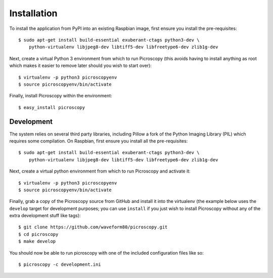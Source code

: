 .. _install:

============
Installation
============

To install the application from PyPI into an existing Raspbian image, first
ensure you install the pre-requisites::

    $ sudo apt-get install build-essential exuberant-ctags python3-dev \
        python-virtualenv libjpeg8-dev libtiff5-dev libfreetype6-dev zlib1g-dev

Next, create a virtual Python 3 environment from which to run Picroscopy (this
avoids having to install anything as root which makes it easier to remove later
should you wish to start over)::

    $ virtualenv -p python3 picroscopyenv
    $ source picroscopyenv/bin/activate

Finally, install Picroscopy within the environment::

    $ easy_install picroscopy


Development
===========

The system relies on several third party libraries, including Pillow a fork of
the Python Imaging Library (PIL) which requires some compilation. On Raspbian,
first ensure you install all the pre-requisites::

    $ sudo apt-get install build-essential exuberant-ctags python3-dev \
        python-virtualenv libjpeg8-dev libtiff5-dev libfreetype6-dev zlib1g-dev

Next, create a virtual python environment from which to run Picroscopy and
activate it::

    $ virtualenv -p python3 picroscopyenv
    $ source picroscopyenv/bin/activate

Finally, grab a copy of the Picroscopy source from GitHub and install it into
the virtualenv (the example below uses the ``develop`` target for development
purposes; you can use ``install`` if you just wish to install Picroscopy
without any of the extra development stuff like tags)::

    $ git clone https://github.com/waveform80/picroscopy.git
    $ cd picroscopy
    $ make develop

You should now be able to run picroscopy with one of the included configuration
files like so::

    $ picroscopy -c development.ini


